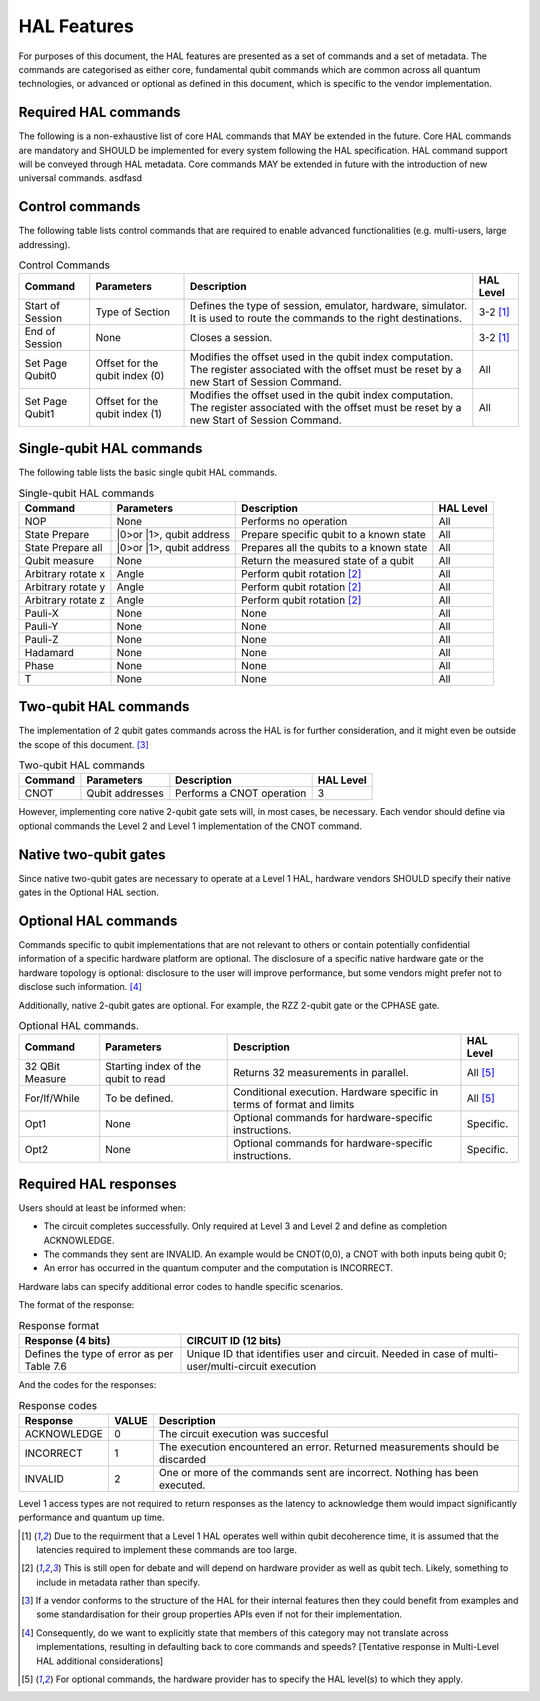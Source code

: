 HAL Features
============

For purposes of this document, the HAL features are presented as a 
set of commands and a set of metadata. The commands are categorised as either 
core, fundamental qubit commands which are common across all quantum technologies, or
advanced or optional as defined in this document, which is specific to the vendor implementation. 

Required HAL commands
---------------------

The following is a non-exhaustive list of core HAL commands that MAY be extended 
in the future.
Core HAL commands are mandatory and SHOULD be implemented for every system following 
the HAL specification. HAL command support will be conveyed through HAL metadata. 
Core commands MAY be extended in future with the introduction of new universal commands. asdfasd

Control commands
----------------
The following table lists control commands that are required to enable advanced functionalities (e.g. multi-users, large addressing).

.. list-table:: Control Commands
    :header-rows: 1
    
    * - Command
      - Parameters
      - Description
      - HAL Level
    * - Start of Session
      - Type of Section
      - Defines the type of session, emulator, hardware, simulator. It is used to route the commands to the right destinations.
      - 3-2 [1]_
    * - End of Session
      - None
      - Closes a session.
      - 3-2 [1]_
    * - Set Page Qubit0
      - Offset for the qubit index (0)
      - Modifies the offset used in the qubit index computation. The register associated with the offset must be reset by a new Start of Session Command. 
      - All
    * - Set Page Qubit1
      - Offset for the qubit index (1)
      - Modifies the offset used in the qubit index computation. The register associated with the offset must be reset by a new Start of Session Command.  
      - All
    

Single-qubit HAL commands
-------------------------

The following table lists the basic single qubit HAL commands.

.. list-table:: Single-qubit HAL commands
    :header-rows: 1

    * - Command
      - Parameters
      - Description
      - HAL Level
    * - NOP
      - None
      - Performs no operation
      - All
    * - State Prepare
      - \|0>\ or \|1>\, qubit address
      - Prepare specific qubit to a known state
      - All
    * - State Prepare all
      - \|0>\ or \|1>\, qubit address
      - Prepares all the qubits to a known state
      - All
    * - Qubit measure
      - None
      - Return the measured state of a qubit
      - All
    * - Arbitrary rotate x
      - Angle
      - Perform qubit rotation [2]_
      - All
    * - Arbitrary rotate y
      - Angle
      - Perform qubit rotation [2]_
      - All
    * - Arbitrary rotate z
      - Angle
      - Perform qubit rotation [2]_
      - All
    * - Pauli-X
      - None
      - None
      - All
    * - Pauli-Y
      - None
      - None
      - All
    * - Pauli-Z
      - None
      - None
      - All
    * - Hadamard
      - None
      - None
      - All
    * - Phase
      - None
      - None
      - All
    * - T
      - None
      - None
      - All


Two-qubit HAL commands
----------------------

The implementation of 2 qubit gates commands across the HAL is for further 
consideration, and it might even be outside the scope of this document. [3]_

.. list-table:: Two-qubit HAL commands
    :header-rows: 1

    * - Command
      - Parameters
      - Description
      - HAL Level
    * - CNOT
      - Qubit addresses
      - Performs a CNOT operation
      - 3

However, implementing core native 2-qubit gate sets will, in most cases, 
be necessary. 
Each vendor should define via optional commands the Level 2 and Level 1 implementation 
of the CNOT command.

Native two-qubit gates
----------------------

Since native two-qubit gates are necessary to operate at a Level 1 HAL, 
hardware vendors SHOULD specify their native gates in the Optional HAL section.

Optional HAL commands
---------------------

Commands specific to qubit implementations that are not relevant to others 
or contain potentially confidential information of a specific hardware platform 
are optional. The disclosure of a specific native hardware gate or the hardware 
topology is optional: disclosure to the user will improve performance, but some 
vendors might prefer not to disclose such information. [4]_

Additionally, native 2-qubit gates are optional. For example, the RZZ 2-qubit gate or 
the CPHASE gate. 

.. list-table:: Optional HAL commands.  
    :header-rows: 1
    
    * - Command
      - Parameters
      - Description
      - HAL Level 
    * - 32 QBit Measure
      - Starting index of the qubit to read 
      - Returns 32 measurements in parallel.
      - All [5]_
    * - For/If/While
      - To be defined. 
      - Conditional execution. Hardware specific in terms of format and limits
      - All [5]_
    * - Opt1
      - None
      - Optional commands for hardware-specific instructions.
      - Specific.
    * - Opt2
      - None
      - Optional commands for hardware-specific instructions.
      - Specific.


Required HAL responses
----------------------

Users should at least be informed when:

- The circuit completes successfully. Only required at Level 3 and Level 2 and define as completion ACKNOWLEDGE. 
  
- The commands they sent are INVALID. An example would be CNOT(0,0), a CNOT with both inputs being qubit 0;
  
- An error has occurred in the quantum computer and the computation is INCORRECT.

Hardware labs can specify additional error codes to handle specific scenarios.  

The format of the response:

.. list-table:: Response format
    :header-rows: 1

    * - Response (4 bits)
      - CIRCUIT ID (12 bits)
    * - Defines the type of error as per Table 7.6 
      - Unique ID that identifies user and circuit. Needed in case of multi-user/multi-circuit execution

..
  Comment: Manual referece to table below becuase of sphinx bug with Tables and numref

And the codes for the responses:

.. list-table:: Response codes
    :header-rows: 1

    * - Response 
      - VALUE 
      - Description
    * - ACKNOWLEDGE 
      - 0
      - The circuit execution was succesful
    * - INCORRECT 
      - 1
      - The execution encountered an error. Returned measurements should be discarded
    * - INVALID 
      - 2
      - One or more of the commands sent are incorrect. Nothing has been executed.
  
Level 1 access types are not required to return responses as the latency to 
acknowledge them would impact significantly performance and quantum up time.

.. [1] Due to the requirment that a Level 1 HAL operates well within qubit decoherence time, it is assumed that the latencies required to implement these commands are too large.
.. [2]	This is still open for debate and will depend on hardware provider as well as qubit tech. Likely, something to include in metadata rather than specify.
.. [3]	If a vendor conforms to the structure of the HAL for their internal features then they could benefit from examples and some standardisation for their group properties APIs even if not for their implementation.
.. [4]	Consequently, do we want to explicitly state that members of this category may not translate across implementations, resulting in defaulting back to core commands and speeds? [Tentative response in Multi-Level HAL additional considerations] 
.. [5] For optional commands, the hardware provider has to specify the HAL level(s) to which they apply.